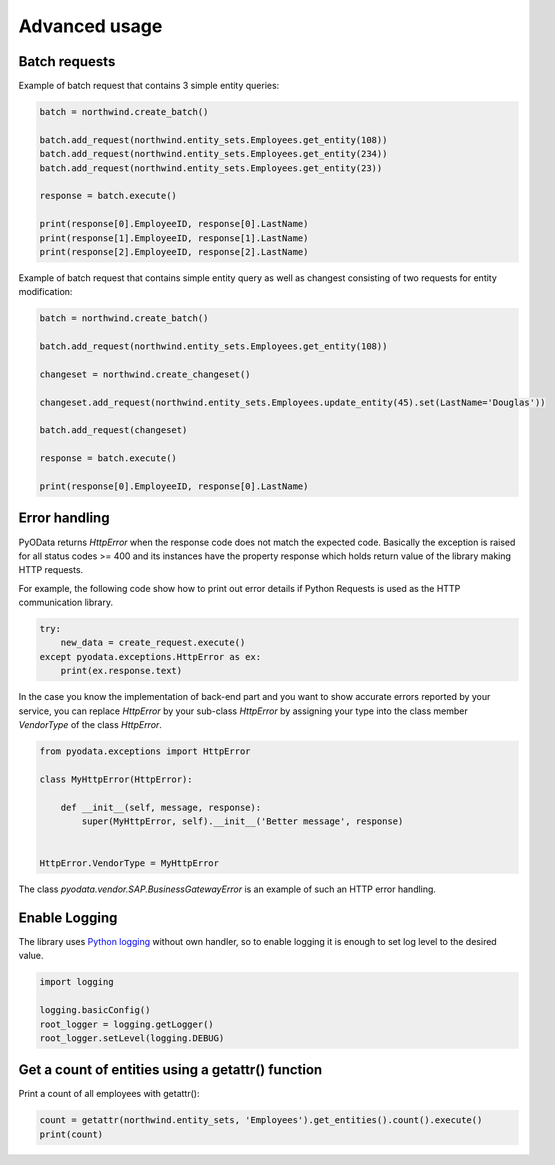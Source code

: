 Advanced usage
==============

Batch requests
--------------

Example of batch request that contains 3 simple entity queries:

.. code-block:: python

    batch = northwind.create_batch()

    batch.add_request(northwind.entity_sets.Employees.get_entity(108))
    batch.add_request(northwind.entity_sets.Employees.get_entity(234))
    batch.add_request(northwind.entity_sets.Employees.get_entity(23))

    response = batch.execute()

    print(response[0].EmployeeID, response[0].LastName)
    print(response[1].EmployeeID, response[1].LastName)
    print(response[2].EmployeeID, response[2].LastName)


Example of batch request that contains simple entity query as well
as changest consisting of two requests for entity modification:

.. code-block:: python

    batch = northwind.create_batch()

    batch.add_request(northwind.entity_sets.Employees.get_entity(108))

    changeset = northwind.create_changeset()

    changeset.add_request(northwind.entity_sets.Employees.update_entity(45).set(LastName='Douglas'))

    batch.add_request(changeset)

    response = batch.execute()

    print(response[0].EmployeeID, response[0].LastName)


Error handling
--------------

PyOData returns *HttpError* when the response code does not match the expected
code. Basically the exception is raised for all status codes >= 400 and its
instances have the property response which holds return value of the library
making HTTP requests.

For example, the following code show how to print out error details if
Python Requests is used as the HTTP communication library.

.. code-block:: python

    try:
        new_data = create_request.execute()
    except pyodata.exceptions.HttpError as ex:
        print(ex.response.text)

In the case you know the implementation of back-end part and you want to show
accurate errors reported by your service, you can replace *HttpError* by your
sub-class *HttpError* by assigning your type into the class member *VendorType* of
the class *HttpError*.

.. code-block:: python

    from pyodata.exceptions import HttpError

    class MyHttpError(HttpError):

        def __init__(self, message, response):
            super(MyHttpError, self).__init__('Better message', response)


    HttpError.VendorType = MyHttpError


The class *pyodata.vendor.SAP.BusinessGatewayError* is an example of such
an HTTP error handling.

Enable Logging
--------------

.. _Python logging: https://docs.python.org/3/library/logging.html

The library uses `Python logging`_ without own handler, so to enable logging
it is enough to set log level to the desired value.

.. code-block:: python

    import logging

    logging.basicConfig()
    root_logger = logging.getLogger()
    root_logger.setLevel(logging.DEBUG)
    
Get a count of entities using a getattr() function
------------------------------------------------

Print a count of all employees with getattr():

.. code-block:: python

    count = getattr(northwind.entity_sets, 'Employees').get_entities().count().execute()
    print(count)
